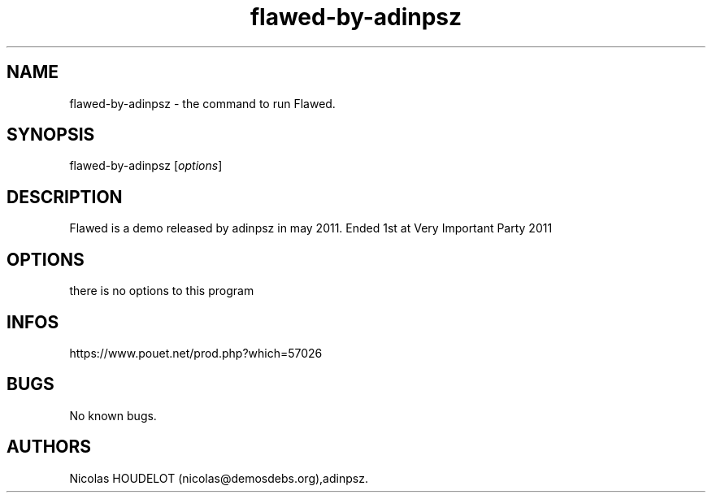 .\" Automatically generated by Pandoc 3.1.3
.\"
.\" Define V font for inline verbatim, using C font in formats
.\" that render this, and otherwise B font.
.ie "\f[CB]x\f[]"x" \{\
. ftr V B
. ftr VI BI
. ftr VB B
. ftr VBI BI
.\}
.el \{\
. ftr V CR
. ftr VI CI
. ftr VB CB
. ftr VBI CBI
.\}
.TH "flawed-by-adinpsz" "6" "2024-04-18" "Flawed User Manuals" ""
.hy
.SH NAME
.PP
flawed-by-adinpsz - the command to run Flawed.
.SH SYNOPSIS
.PP
flawed-by-adinpsz [\f[I]options\f[R]]
.SH DESCRIPTION
.PP
Flawed is a demo released by adinpsz in may 2011.
Ended 1st at Very Important Party 2011
.SH OPTIONS
.PP
there is no options to this program
.SH INFOS
.PP
https://www.pouet.net/prod.php?which=57026
.SH BUGS
.PP
No known bugs.
.SH AUTHORS
Nicolas HOUDELOT (nicolas\[at]demosdebs.org),adinpsz.
